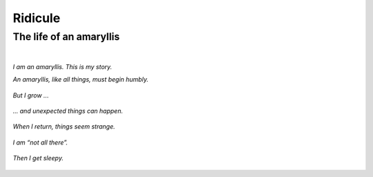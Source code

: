 Ridicule
########

The life of an amaryllis
========================
|

*I am an amaryllis. This is my story.*

*An amaryllis, like all things, must begin humbly.*

.. figure:: /assets/images/amaryllis-bulb.jpg
            :class: full

*But I grow ...*

.. figure:: /assets/images/amaryllis-sprout.jpg
            :class: full

*... and unexpected things can happen.*

.. figure:: /assets/images/amaryllis-fall.jpg
            :class: full

*When I return, things seem strange.*

.. figure:: /assets/images/amaryllis-return.jpg
            :class: full

*I am “not all there”.*

.. figure:: /assets/images/amaryllis-head.jpg
            :class: full

*Then I get sleepy.*

.. figure:: /assets/images/amaryllis-sleepy.jpg
            :class: full
